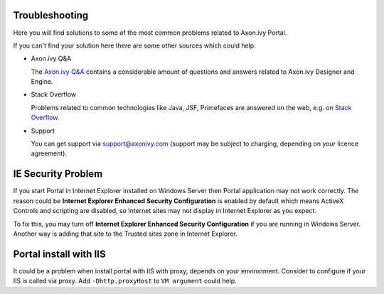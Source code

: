 .. _axonivyportal.troubleshooting:

Troubleshooting
===============

Here you will find solutions to some of the most common problems related
to Axon.ivy Portal.

If you can't find your solution here there are some other sources which
could help:

-  Axon.ivy Q&A

   The `Axon.ivy Q&A <http://answers.axonivy.com/>`__ contains a
   considerable amount of questions and answers related to Axon.ivy
   Designer and Engine.

-  Stack Overflow

   Problems related to common technologies like Java, JSF, Primefaces
   are answered on the web, e.g. on `Stack
   Overflow <http://www.stackoverflow.com/>`__.

-  Support

   You can get support via support@axonivy.com (support may be subject
   to charging, depending on your licence agreement).

.. _axonivyportal.troubleshooting.iesecurityproblem:

IE Security Problem
===================

If you start Portal in Internet Explorer installed on Windows Server
then Portal application may not work correctly. The reason could be
**Internet Explorer Enhanced Security Configuration** is enabled by
default which means ActiveX Controls and scripting are disabled, so
Internet sites may not display in Internet Explorer as you expect.

To fix this, you may turn off **Internet Explorer Enhanced Security
Configuration** if you are running in Windows Server. Another way is
adding that site to the Trusted sites zone in Internet Explorer.

.. _axonivyportal.troubleshooting.portalinstallwithiis:

Portal install with IIS
=======================

It could be a problem when install portal with IIS with proxy, depends
on your environment. Consider to configure if your IIS is called via
proxy. Add ``-Dhttp.proxyHost`` to ``VM argument`` could help.
